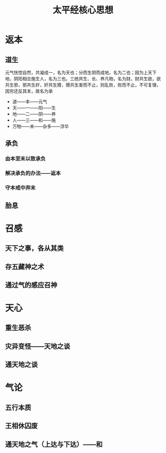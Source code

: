 #+TITLE:太平经核心思想

* 返本
** 道生
元气恍惚自然，共凝成一，名为天也；分而生阴而成地，名为二也；因为上天下地，阴阳相合施生人，名为三也。三统共生、长、养凡物，名为财。财共生欲，欲共生邪，邪共生奸，奸共生猾，猾共生害而不止，则乱败，败而不止，不可复理，因穷还反其本，故名为承
- 道——本——元气
- 天——一——阳——生
- 地——二——阴——养
- 人——三——和——施
- 万物——末——杂多——浮华
** 承负
*** 由本至末以致承负
*** 解决承负的办法——返本
*** 守本戒中弃末
** 胎息
* 召感
** 天下之事，各从其类
** 存五藏神之术
** 通过气的感应召神
* 天心
** 重生恶杀
** 灾异变怪——天地之谈
** 通天地之谈
* 气论
** 五行本质
** 王相休囚废
** 通天地之气（上达与下达）——和
